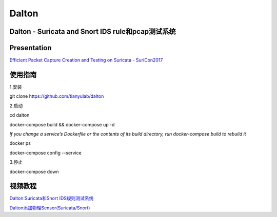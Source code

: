 ======
Dalton
======

Dalton - Suricata and Snort IDS rule和pcap测试系统
========

Presentation
========
`Efficient Packet Capture Creation and Testing on Suricata - SuriCon2017 <https://github.com/tianyulab/dalton/blob/master/Presentations/SuriCon17-Wharton_Urbanski.pdf>`__

使用指南
========

.. code:: bash

    
1.安装

git clone https://github.com/tianyulab/dalton

2.启动

cd dalton

docker-compose build && docker-compose up -d 

`If you change a service’s Dockerfile or the contents of its build directory, run docker-compose build to rebuild it` 

docker ps

docker-compose config --service

3.停止

docker-compose down

视频教程
========
`Dalton:Suricata和Snort IDS规则测试系统 <https://v.youku.com/v_show/id_XMzc4MzU1NDk1Ng==.html>`__

`Dalton添加物理Sensor(Suricata/Snort) <https://v.youku.com/v_show/id_XMzc5MTExNTQyNA==.html>`__

